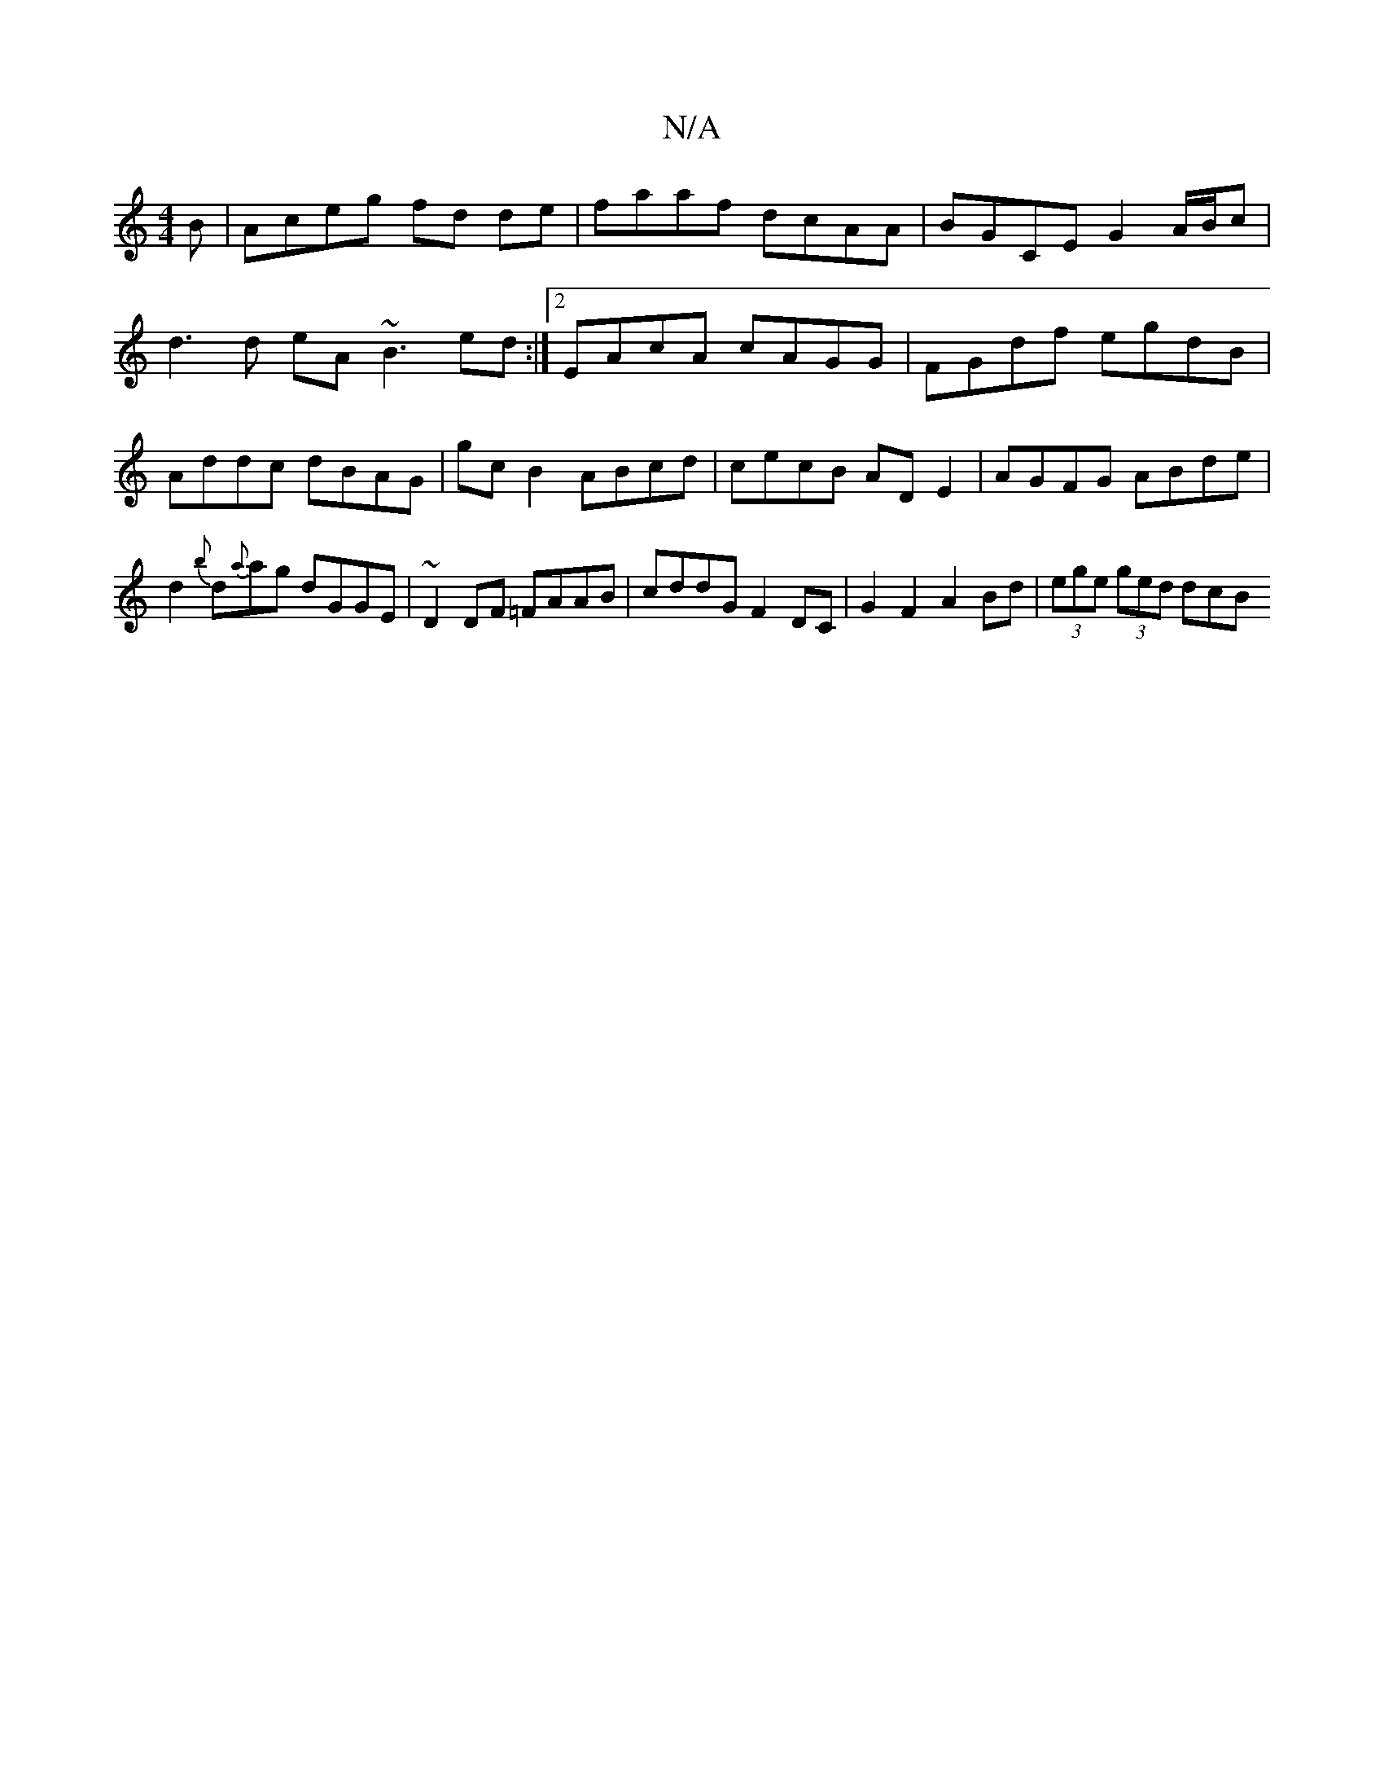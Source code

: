 X:1
T:N/A
M:4/4
R:N/A
K:Cmajor
B | Aceg fd de | faaf dcAA | BGCE G2 A/B/c|d3 d eA~B3 ed :|2 EAcA cAGG|FGdf egdB | Addc dBAG | gcB2 ABcd | cecB ADE2 | AGFG ABde | d2{b}d{a}ag dGGE|~D2DF =FAAB|cddG F2 DC | G2 F2 A2 Bd|(3ege (3ged dcB